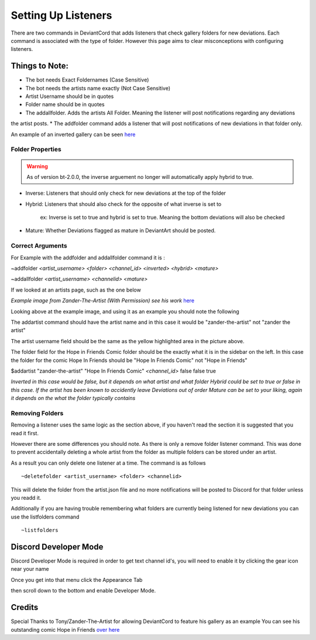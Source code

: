 ************************************
Setting Up Listeners
************************************

There are two commands in DeviantCord that adds listeners that check gallery folders for new deviations.
Each command is associated with the type of folder. However this page aims to clear misconceptions with configuring listeners.

Things to Note:
*********************
* The bot needs Exact Foldernames (Case Sensitive)
* The bot needs the artists name exactly (Not Case Sensitive)
* Artist Username should be in quotes
* Folder name should be in quotes
* The addallfolder. Adds the artists All Folder. Meaning the listener will post notifications regarding any deviations
the artist posts.
* The addfolder command adds a listener that will post notifications of new deviations in that folder only.

An example of an inverted gallery can be seen `here <https://www.deviantart.com/pkm-150/gallery/58231950/Eeveelution-Squad>`_

Folder Properties
-----------------
.. warning::
    As of version bt-2.0.0, the inverse arguement no longer will automatically apply hybrid to true.

* Inverse: Listeners that should only check for new deviations at the top of the folder
* Hybrid: Listeners that should also check for the opposite of what inverse is set to

    ex: Inverse is set to true and hybrid is set to true. Meaning the bottom deviations will also be checked
* Mature: Whether Deviations flagged as mature in DeviantArt should be posted.

Correct Arguments
-----------------

For Example with the addfolder and addallfolder command it is :

~addfolder *<artist_username>* *<folder>* *<channel_id>* *<inverted>* *<hybrid>* *<mature>*

~addallfolder *<artist_username>* *<channelid>* *<mature>*

If we looked at an artists page, such as the one below

.. image:: SettingUp.PNG
*Example image from Zander-The-Artist (With Permission) see his work* `here <https://www.deviantart.com/zander-the-artist>`_

Looking above at the example image, and using it as an example you should note the following

The addartist command should have the artist name and in this case it would be "zander-the-artist" not "zander the artist"

The artist username field should be the same as the yellow highlighted area in the picture above.

The folder field for the Hope in Friends Comic folder should be the exactly what it is in the sidebar on the left.
In this case the folder for the comic Hope In Friends should be "Hope In Friends Comic" not "Hope in Friends"

$addartist "zander-the-artist" "Hope In Friends Comic" *<channel_id>* false false true

*Inverted in this case would be false, but it depends on what artist and what folder*
*Hybrid could be set to true or false in this case. If the artist has been known to accidently leave Deviations out of order*
*Mature can be set to your liking, again it depends on the what the folder typically contains*

Removing Folders
----------------
Removing a listener uses the same logic as the section above, if you haven't read the section it is suggested that you
read it first.

However there are some differences you should note. As there is only a remove folder listener command. This was
done to prevent accidentally deleting a whole artist from the folder as multiple folders can be stored under an artist.

As a result you can only delete one listener at a time.
The command is as follows ::
    ~deletefolder <artist_username> <folder> <channelid>

This will delete the folder from the artist.json file and no more notifications will be posted to Discord for that folder
unless you readd it.

Additionally if you are having trouble remembering what folders are currently being listened for new deviations you can
use the listfolders command ::
    ~listfolders


Discord Developer Mode
**********************
Discord Developer Mode is required in order to get text channel id's,
you will need to enable it by clicking the gear icon near your name

..  image:: discordprofile.png

Once you get into that menu click the Appearance Tab

..  image:: appearance.png

then scroll down to the bottom and enable Developer Mode.

..  image:: developermode.png

Credits
*******
Special Thanks to Tony/Zander-The-Artist for allowing DeviantCord to feature his gallery as an example
You can see his outstanding comic Hope in Friends `over here <https://www.deviantart.com/zander-the-artist>`_
